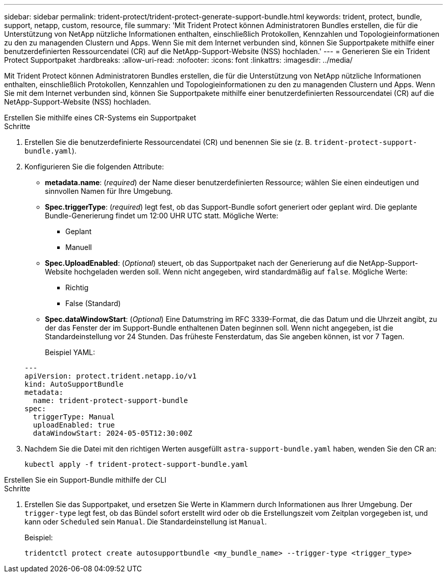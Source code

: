 ---
sidebar: sidebar 
permalink: trident-protect/trident-protect-generate-support-bundle.html 
keywords: trident, protect, bundle, support, netapp, custom, resource, file 
summary: 'Mit Trident Protect können Administratoren Bundles erstellen, die für die Unterstützung von NetApp nützliche Informationen enthalten, einschließlich Protokollen, Kennzahlen und Topologieinformationen zu den zu managenden Clustern und Apps. Wenn Sie mit dem Internet verbunden sind, können Sie Supportpakete mithilfe einer benutzerdefinierten Ressourcendatei (CR) auf die NetApp-Support-Website (NSS) hochladen.' 
---
= Generieren Sie ein Trident Protect Supportpaket
:hardbreaks:
:allow-uri-read: 
:nofooter: 
:icons: font
:linkattrs: 
:imagesdir: ../media/


[role="lead"]
Mit Trident Protect können Administratoren Bundles erstellen, die für die Unterstützung von NetApp nützliche Informationen enthalten, einschließlich Protokollen, Kennzahlen und Topologieinformationen zu den zu managenden Clustern und Apps. Wenn Sie mit dem Internet verbunden sind, können Sie Supportpakete mithilfe einer benutzerdefinierten Ressourcendatei (CR) auf die NetApp-Support-Website (NSS) hochladen.

[role="tabbed-block"]
====
.Erstellen Sie mithilfe eines CR-Systems ein Supportpaket
--
.Schritte
. Erstellen Sie die benutzerdefinierte Ressourcendatei (CR) und benennen Sie sie (z. B. `trident-protect-support-bundle.yaml`).
. Konfigurieren Sie die folgenden Attribute:
+
** *metadata.name*: (_required_) der Name dieser benutzerdefinierten Ressource; wählen Sie einen eindeutigen und sinnvollen Namen für Ihre Umgebung.
** *Spec.triggerType*: (_required_) legt fest, ob das Support-Bundle sofort generiert oder geplant wird. Die geplante Bundle-Generierung findet um 12:00 UHR UTC statt. Mögliche Werte:
+
*** Geplant
*** Manuell


** *Spec.UploadEnabled*: (_Optional_) steuert, ob das Supportpaket nach der Generierung auf die NetApp-Support-Website hochgeladen werden soll. Wenn nicht angegeben, wird standardmäßig auf `false`. Mögliche Werte:
+
*** Richtig
*** False (Standard)


** *Spec.dataWindowStart*: (_Optional_) Eine Datumstring im RFC 3339-Format, die das Datum und die Uhrzeit angibt, zu der das Fenster der im Support-Bundle enthaltenen Daten beginnen soll. Wenn nicht angegeben, ist die Standardeinstellung vor 24 Stunden. Das früheste Fensterdatum, das Sie angeben können, ist vor 7 Tagen.
+
Beispiel YAML:

+
[source, yaml]
----
---
apiVersion: protect.trident.netapp.io/v1
kind: AutoSupportBundle
metadata:
  name: trident-protect-support-bundle
spec:
  triggerType: Manual
  uploadEnabled: true
  dataWindowStart: 2024-05-05T12:30:00Z
----


. Nachdem Sie die Datei mit den richtigen Werten ausgefüllt `astra-support-bundle.yaml` haben, wenden Sie den CR an:
+
[source, console]
----
kubectl apply -f trident-protect-support-bundle.yaml
----


--
.Erstellen Sie ein Support-Bundle mithilfe der CLI
--
.Schritte
. Erstellen Sie das Supportpaket, und ersetzen Sie Werte in Klammern durch Informationen aus Ihrer Umgebung. Der `trigger-type` legt fest, ob das Bündel sofort erstellt wird oder ob die Erstellungszeit vom Zeitplan vorgegeben ist, und kann oder `Scheduled` sein `Manual`. Die Standardeinstellung ist `Manual`.
+
Beispiel:

+
[source, console]
----
tridentctl protect create autosupportbundle <my_bundle_name> --trigger-type <trigger_type>
----


--
====